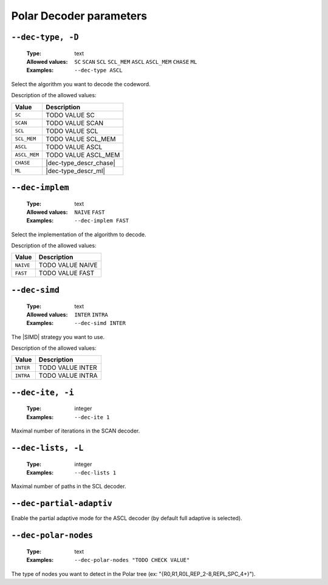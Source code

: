 .. _dec-polar-decoder-parameters:

Polar Decoder parameters
------------------------

.. _dec-polar-dec-type:

``--dec-type, -D``
""""""""""""""""""

   :Type: text
   :Allowed values: ``SC`` ``SCAN`` ``SCL`` ``SCL_MEM`` ``ASCL`` ``ASCL_MEM``
                    ``CHASE`` ``ML``
   :Examples: ``--dec-type ASCL``

Select the algorithm you want to decode the codeword.

Description of the allowed values:

+--------------+---------------------------+
| Value        | Description               |
+==============+===========================+
| ``SC``       | |dec-type_descr_sc|       |
+--------------+---------------------------+
| ``SCAN``     | |dec-type_descr_scan|     |
+--------------+---------------------------+
| ``SCL``      | |dec-type_descr_scl|      |
+--------------+---------------------------+
| ``SCL_MEM``  | |dec-type_descr_scl_mem|  |
+--------------+---------------------------+
| ``ASCL``     | |dec-type_descr_ascl|     |
+--------------+---------------------------+
| ``ASCL_MEM`` | |dec-type_descr_ascl_mem| |
+--------------+---------------------------+
| ``CHASE``    | |dec-type_descr_chase|    |
+--------------+---------------------------+
| ``ML``       | |dec-type_descr_ml|       |
+--------------+---------------------------+

.. |dec-type_descr_sc| replace:: TODO VALUE SC
.. |dec-type_descr_scan| replace:: TODO VALUE SCAN
.. |dec-type_descr_scl| replace:: TODO VALUE SCL
.. |dec-type_descr_scl_mem| replace:: TODO VALUE SCL_MEM
.. |dec-type_descr_ascl| replace:: TODO VALUE ASCL
.. |dec-type_descr_ascl_mem| replace:: TODO VALUE ASCL_MEM
.. |dec-type_descr_chase| replace:: See the common :ref:`dec-common-dec-type`
   parameter.
.. |dec-type_descr_ml| replace:: See the common :ref:`dec-common-dec-type`
   parameter.

.. _dec-polar-dec-implem:

``--dec-implem``
""""""""""""""""

   :Type: text
   :Allowed values: ``NAIVE`` ``FAST``
   :Examples: ``--dec-implem FAST``

Select the implementation of the algorithm to decode.

Description of the allowed values:

+-----------+--------------------------+
| Value     | Description              |
+===========+==========================+
| ``NAIVE`` | |dec-implem_descr_naive| |
+-----------+--------------------------+
| ``FAST``  | |dec-implem_descr_fast|  |
+-----------+--------------------------+

.. |dec-implem_descr_naive| replace:: TODO VALUE NAIVE
.. |dec-implem_descr_fast| replace:: TODO VALUE FAST

.. _dec-polar-dec-simd:

``--dec-simd``
""""""""""""""

   :Type: text
   :Allowed values: ``INTER`` ``INTRA``
   :Examples: ``--dec-simd INTER``

The |SIMD| strategy you want to use.

Description of the allowed values:

+-----------+------------------------+
| Value     | Description            |
+===========+========================+
| ``INTER`` | |dec-simd_descr_inter| |
+-----------+------------------------+
| ``INTRA`` | |dec-simd_descr_intra| |
+-----------+------------------------+

.. |dec-simd_descr_inter| replace:: TODO VALUE INTER
.. |dec-simd_descr_intra| replace:: TODO VALUE INTRA

.. _dec-polar-dec-ite:

``--dec-ite, -i``
"""""""""""""""""

   :Type: integer
   :Examples: ``--dec-ite 1``

Maximal number of iterations in the SCAN decoder.

.. _dec-polar-dec-lists:

``--dec-lists, -L``
"""""""""""""""""""

   :Type: integer
   :Examples: ``--dec-lists 1``

Maximal number of paths in the SCL decoder.

.. _dec-polar-dec-partial-adaptiv:

``--dec-partial-adaptiv``
"""""""""""""""""""""""""

Enable the partial adaptive mode for the ASCL decoder (by default full adaptive
is selected).

.. _dec-polar-dec-polar-nodes:

``--dec-polar-nodes``
"""""""""""""""""""""

   :Type: text
   :Examples: ``--dec-polar-nodes "TODO CHECK VALUE"``

The type of nodes you want to detect in the Polar tree (ex:
"{R0,R1,R0L,REP_2-8,REPL,SPC_4+}").